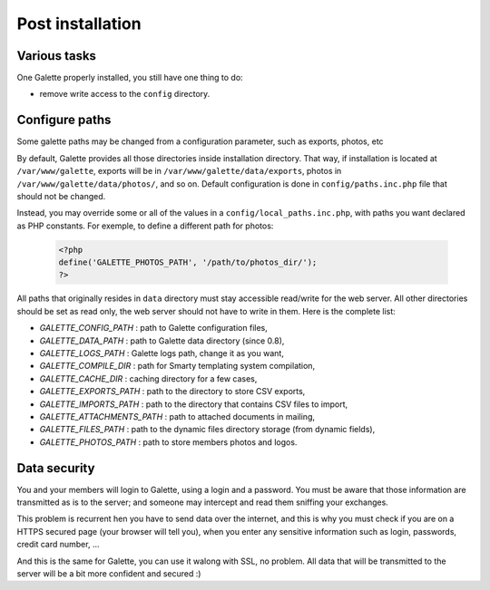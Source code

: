 .. _postinstall:

*****************
Post installation
*****************

Various tasks
=============

One Galette properly installed, you still have one thing to do:

* remove write access to the ``config`` directory.

.. _configpaths:

Configure paths
===============

Some galette paths may be changed from a configuration parameter, such as exports, photos, etc

By default, Galette provides all those directories inside installation directory. That way, if installation is located at ``/var/www/galette``, exports will be in ``/var/www/galette/data/exports``, photos in ``/var/www/galette/data/photos/``, and so on.
Default configuration is done in ``config/paths.inc.php`` file that should not be changed.

Instead, you may override some or all of the values in a ``config/local_paths.inc.php``, with paths you want declared as PHP constants. For exemple, to define a different path for photos:

   .. code-block:: php

      <?php
      define('GALETTE_PHOTOS_PATH', '/path/to/photos_dir/');
      ?>

All paths that originally resides in ``data`` directory must stay accessible read/write for the web server. All other directories should be set as read only, the web server should not have to write in them. Here is the complete list:

* `GALETTE_CONFIG_PATH` : path to Galette configuration files,
* `GALETTE_DATA_PATH` : path to Galette data directory (since 0.8),
* `GALETTE_LOGS_PATH` : Galette logs path, change it as you want,
* `GALETTE_COMPILE_DIR` : path for Smarty templating system compilation,
* `GALETTE_CACHE_DIR` : caching directory for a few cases,
* `GALETTE_EXPORTS_PATH` : path to the directory to store CSV exports,
* `GALETTE_IMPORTS_PATH` : path to the directory that contains CSV files to import,
* `GALETTE_ATTACHMENTS_PATH` : path to attached documents in mailing,
* `GALETTE_FILES_PATH` : path to the dynamic files directory storage (from dynamic fields),
* `GALETTE_PHOTOS_PATH` : path to store members photos and logos.

Data security
=============

You and your members will login to Galette, using a login and a password. You must be aware that those information are transmitted as is to the server; and someone may intercept and read them sniffing your exchanges.

This problem is recurrent hen you have to send data over the internet, and this is why you must check if you are on a HTTPS secured page (your browser will tell you), when you enter any sensitive information such as login, passwords, credit card number, ...

And this is the same for Galette, you can use it walong with SSL, no problem. All data that will be transmitted to the server will be a bit more confident and secured :)

